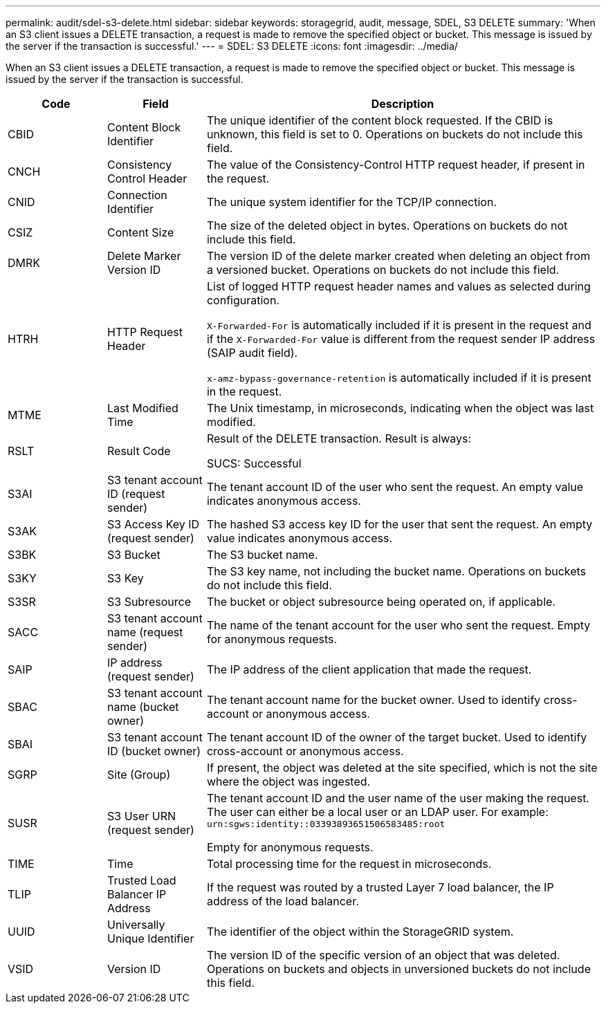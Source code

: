 ---
permalink: audit/sdel-s3-delete.html
sidebar: sidebar
keywords: storagegrid, audit, message, SDEL, S3 DELETE
summary: 'When an S3 client issues a DELETE transaction, a request is made to remove the specified object or bucket. This message is issued by the server if the transaction is successful.'
---
= SDEL: S3 DELETE
:icons: font
:imagesdir: ../media/

[.lead]
When an S3 client issues a DELETE transaction, a request is made to remove the specified object or bucket. This message is issued by the server if the transaction is successful.

[cols="1a,1a,4a" options="header"]
|===
| Code| Field| Description

|CBID
|Content Block Identifier
|The unique identifier of the content block requested. If the CBID is unknown, this field is set to 0. Operations on buckets do not include this field.

|CNCH
|Consistency Control Header
|The value of the Consistency-Control HTTP request header, if present in the request.

|CNID
|Connection Identifier
|The unique system identifier for the TCP/IP connection.

|CSIZ
|Content Size
|The size of the deleted object in bytes. Operations on buckets do not include this field.

|DMRK
|Delete Marker Version ID
|The version ID of the delete marker created when deleting an object from a versioned bucket. Operations on buckets do not include this field.
|
HTRH
|HTTP Request Header
|List of logged HTTP request header names and values as selected during configuration.

`X-Forwarded-For` is automatically included if it is present in the request and if the `X-Forwarded-For` value is different from the request sender IP address (SAIP audit field).

`x-amz-bypass-governance-retention` is automatically included if it is present in the request.

|MTME
|Last Modified Time
|The Unix timestamp, in microseconds, indicating when the object was last modified.

|RSLT
|Result Code
|Result of the DELETE transaction. Result is always:

SUCS: Successful

|S3AI
|S3 tenant account ID (request sender)
|The tenant account ID of the user who sent the request. An empty value indicates anonymous access.

|S3AK
|S3 Access Key ID (request sender)
|The hashed S3 access key ID for the user that sent the request. An empty value indicates anonymous access.

|S3BK
|S3 Bucket
|The S3 bucket name.

|S3KY
|S3 Key
|The S3 key name, not including the bucket name. Operations on buckets do not include this field.

|S3SR
|S3 Subresource
|The bucket or object subresource being operated on, if applicable.

|SACC
|S3 tenant account name (request sender)
|The name of the tenant account for the user who sent the request. Empty for anonymous requests.

|SAIP
|IP address (request sender)
|The IP address of the client application that made the request.

|SBAC
|S3 tenant account name (bucket owner)
|The tenant account name for the bucket owner. Used to identify cross-account or anonymous access.
|
SBAI
|
S3 tenant account ID (bucket owner)
|
The tenant account ID of the owner of the target bucket. Used to identify cross-account or anonymous access.

|SGRP
|Site (Group)
|If present, the object was deleted at the site specified, which is not the site where the object was ingested.

|SUSR
|S3 User URN (request sender)
|The tenant account ID and the user name of the user making the request. The user can either be a local user or an LDAP user. For example: `urn:sgws:identity::03393893651506583485:root`

Empty for anonymous requests.

|TIME
|Time
|Total processing time for the request in microseconds.

|TLIP
|Trusted Load Balancer IP Address
|If the request was routed by a trusted Layer 7 load balancer, the IP address of the load balancer.

|UUID
|Universally Unique Identifier
|The identifier of the object within the StorageGRID system.

|VSID
|Version ID
|The version ID of the specific version of an object that was deleted. Operations on buckets and objects in unversioned buckets do not include this field.
|===
